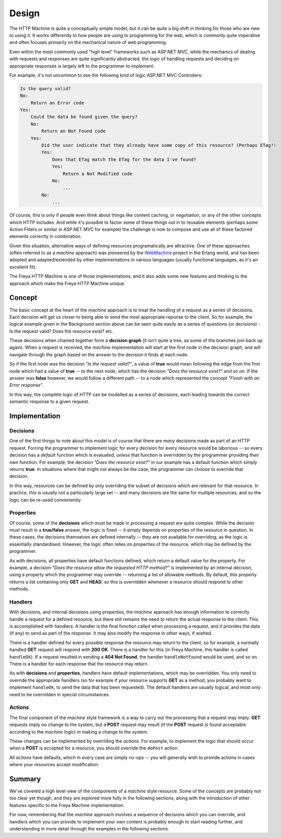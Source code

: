 Design
======

The HTTP Machine is quite a conceptually simple model, but it can be quite a big shift in thinking for those who are new to using it. It works differently to how people are using to programming for the web, which is commonly quite imperative and often focuses primarily on the mechanical nature of web programming.

Even within the most commonly used "high level" frameworks such as ASP.NET MVC, while the mechanics of dealing with requests and responses are quite significantly abstracted, the `logic` of handling requests and deciding on appropriate responses is largely left to the programmer to implement.

For example, it's not uncommon to see the following kind of logic ASP.NET MVC Controllers:

.. code::

   Is the query valid?
   No:
       Return an Error code
   Yes:
       Could the data be found given the query?
       No:
           Return an Not Found code
       Yes:
           Did the user indicate that they already have some copy of this resource? (Perhaps ETag?)
           Yes:
               Does that ETag match the ETag for the data I've found?
               Yes:
                   Return a Not Modified code
               No:
                   ...
           No:
               ...

Of course, this is only if people even think about things like content caching, or negotiation, or any of the other concepts which HTTP includes. And while it's possible to factor some of these things out in to reusable elements (perhaps some Action Filters or similar in ASP.NET MVC for example) the challenge is now to compose and use all of these factored elements correctly in combination.

Given this situation, alternative ways of defining resources programatically are attractive. One of these approaches (often referred to as a `machine` approach) was pioneered by the `WebMachine <https://github.com/webmachine/webmachine>`_ project in the Erlang world, and has been adopted and adapted/extended by other implementations in various languages (usually functional languages, as it's an excellent fit).

The Freya HTTP Machine is one of those implementations, and it also adds some new features and thinking to the approach which make the Freya HTTP Machine unique.

Concept
-------

The basic concept at the heart of the `machine` approach is to treat the handling of a request as a series of decisions. Each decision will get us closer to being able to send the most appropriate reponse to the client. So for example, the logical example given in the Background section above can be seen quite easily as a series of questions (or decisions) - Is the request valid? Does the resource exist? etc.

These decisions when chained together form a **decision graph** (it isn't quite a tree, as some of the branches join back up again). When a request is received, the `machine` implementation will start at the first node in the decision graph, and will navigate through the graph based on the answer to the decision it finds at each node.

So if the first node was the decision `"Is the request valid?"`, a value of **true** would mean following the edge from the first node which had a value of **true** -- to the next node, which has the decision `"Does the resource exist?"` and so on. If the answer was **false** however, we would follow a different path -- to a node which represented the concept `"Finish with an Error response"`.

In this way, the complete logic of HTTP can be modelled as a series of decisions, each leading towards the correct semantic response to a given request.

Implementation
--------------

Decisions
`````````

One of the first things to note about this model is of course that there are `many` decisions made as part of an HTTP request. Forcing the programmer to implement logic for every decision for every resource would be laborious -- so every decision has a `default` function which is evaluated, unless that function is overridden by the programmer providing their own function. For example, the decision `"Does the resource exist?"` in our example has a default function which simply returns **true**. In situations where that might not always be the case, the programmer can choose to override that decision.

In this way, resources can be defined by only overriding the subset of decisions which are relevant for that resource. In practice, this is usually not a particularly large set -- and many decisions are the same for multiple resources, and so the logic can be re-used conveniently.

Properties
``````````

Of course, some of the **decisions** which must be made in processing a request are quite complex. While the decision must result in a **true/false** answer, the logic is fixed -- it simply depends on properties of the resource in question. In these cases, the decisions themselves are defined internally -- they are not available for overriding, as the logic is essentially standardised. However, the logic often relies on properties of the resource, which may be defined by the programmer.

As with decisions, all properties have default functions defined, which return a default value for the property. For example, a decision `"Does the resource allow the requested HTTP method?"` is implemented by an internal decision, using a property which the programmer may override -- returning a list of allowable methods. By default, this property returns a list containing only **GET** and **HEAD**, so this is overridden whenever a resource should respond to other methods.

Handlers
````````

With decisions, and internal decisions using properties, the `machine` approach has enough information to correctly handle a request for a defined resource, but there still remains the need to return the actual response to the client. This is accomplished with handlers. A handler is the final function called when processing a request, and it provides the data (if any) to send as part of the response. It may also modify the response in other ways, if wished.

There is a handler defined for every possible response the resource may return to the client, so for example, a normally handled **GET** request will respond with **200 OK**. There is a handler for this (in Freya Machine, this handler is called ``handleOk``). If a request resulted in sending a **404 Not Found**, the handler ``handleNotFound`` would be used, and so on. There is a handler for each response that the resource may return.

As with **decisions** and **properties**, handlers have default implementations, which may be overridden. You only need to override the appropriate handlers (so for example if your resource supports **GET** as a method, you probably want to implement ``handleOk``, to send the data that has been requested). The default handlers are usually logical, and most only need to be overridden in special circumstances.

Actions
```````

The final component of the `machine` style framework is a way to carry out the processing that a request may imply. **GET** requests imply no change to the system, but a **POST** request may result (if the **POST** request is found acceptable according to the `machine` logic) in making a change to the system.

These changes can be implemented by overriding the `actions`. For example, to implement the logic that should occur when a **POST** is accepted for a resource, you should override the ``doPost`` action.

All `actions` have defaults, which in every case are simply no-ops -- you will generally wish to provide actions in cases where your resources accept modification.

Summary
-------

We've covered a high level view of the components of a `machine` style resource. Some of the concepts are probably not too clear yet though, and they are explored more fully in the following sections, along with the introduction of other features specific to the Freya Machine implementation.

For now, remembering that the `machine` approach involves a sequence of decisions which you can override, and handlers which you can provide to implement your own content is probably enough to start reading further, and understanding in more detail through the examples in the following sections.
